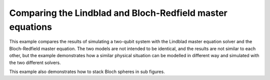 .. QuTiP 
   Copyright (C) 2011-2012, Paul D. Nation & Robert J. Johansson

.. _exadvanced51:

Comparing the Lindblad and Bloch-Redfield master equations
==========================================================

This example compares the results of simulating a two-qubit system with
the Lindblad master equation solver and the Bloch-Redfield master equation.
The two models are not intended to be identical, and the results are not 
similar to each other, but the example demonstrates how a similar physical
situation can be modelled in different way and simulated with the two 
different solvers.

This example also demonstrates how to stack Bloch spheres in sub figures.

.. plot:: ../qutip/qutip/examples/ex_51.py
	:include-source:
